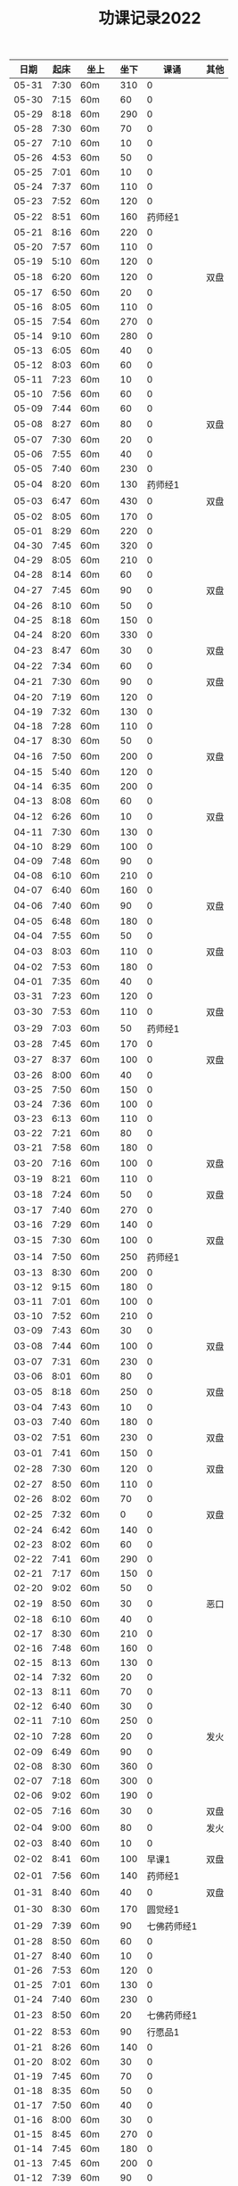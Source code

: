 #+TITLE: 功课记录2022
#+STARTUP: hidestars
#+HTML_HEAD: <link rel="stylesheet" type="text/css" href="../worg.css" />
#+OPTIONS: H:7 num:nil toc:t \n:nil ::t |:t ^:nil -:nil f:t *:t <:t
#+LANGUAGE: cn-zh

|  日期 | 起床 | 坐上  | 坐下 |        课诵 | 其他 |
|-------+------+-------+------+-------------+------|
| 05-31 | 7:30 | 60m   |  310 |           0 |      |
| 05-30 | 7:15 | 60m   |   60 |           0 |      |
| 05-29 | 8:18 | 60m   |  290 |           0 |      |
| 05-28 | 7:30 | 60m   |   70 |           0 |      |
| 05-27 | 7:10 | 60m   |   10 |           0 |      |
| 05-26 | 4:53 | 60m   |   50 |           0 |      |
| 05-25 | 7:01 | 60m   |   10 |           0 |      |
| 05-24 | 7:37 | 60m   |  110 |           0 |      |
| 05-23 | 7:52 | 60m   |  120 |           0 |      |
| 05-22 | 8:51 | 60m   |  160 |     药师经1 |      |
| 05-21 | 8:16 | 60m   |  220 |           0 |      |
| 05-20 | 7:57 | 60m   |  110 |           0 |      |
| 05-19 | 5:10 | 60m   |  120 |           0 |      |
| 05-18 | 6:20 | 60m   |  120 |           0 | 双盘 |
| 05-17 | 6:50 | 60m   |   20 |           0 |      |
| 05-16 | 8:05 | 60m   |  110 |           0 |      |
| 05-15 | 7:54 | 60m   |  270 |           0 |      |
| 05-14 | 9:10 | 60m   |  280 |           0 |      |
| 05-13 | 6:05 | 60m   |   40 |           0 |      |
| 05-12 | 8:03 | 60m   |   60 |           0 |      |
| 05-11 | 7:23 | 60m   |   10 |           0 |      |
| 05-10 | 7:56 | 60m   |   60 |           0 |      |
| 05-09 | 7:44 | 60m   |   60 |           0 |      |
| 05-08 | 8:27 | 60m   |   80 |           0 | 双盘 |
| 05-07 | 7:30 | 60m   |   20 |           0 |      |
| 05-06 | 7:55 | 60m   |   40 |           0 |      |
| 05-05 | 7:40 | 60m   |  230 |           0 |      |
| 05-04 | 8:20 | 60m   |  130 |     药师经1 |      |
| 05-03 | 6:47 | 60m   |  430 |           0 | 双盘 |
| 05-02 | 8:05 | 60m   |  170 |           0 |      |
| 05-01 | 8:29 | 60m   |  220 |           0 |      |
| 04-30 | 7:45 | 60m   |  320 |           0 |      |
| 04-29 | 8:05 | 60m   |  210 |           0 |      |
| 04-28 | 8:14 | 60m   |   60 |           0 |      |
| 04-27 | 7:45 | 60m   |   90 |           0 | 双盘 |
| 04-26 | 8:10 | 60m   |   50 |           0 |      |
| 04-25 | 8:18 | 60m   |  150 |           0 |      |
| 04-24 | 8:20 | 60m   |  330 |           0 |      |
| 04-23 | 8:47 | 60m   |   30 |           0 | 双盘 |
| 04-22 | 7:34 | 60m   |   60 |           0 |      |
| 04-21 | 7:30 | 60m   |   90 |           0 | 双盘 |
| 04-20 | 7:19 | 60m   |  120 |           0 |      |
| 04-19 | 7:32 | 60m   |  130 |           0 |      |
| 04-18 | 7:28 | 60m   |  110 |           0 |      |
| 04-17 | 8:30 | 60m   |   50 |           0 |      |
| 04-16 | 7:50 | 60m   |  200 |           0 | 双盘 |
| 04-15 | 5:40 | 60m   |  120 |           0 |      |
| 04-14 | 6:35 | 60m   |  200 |           0 |      |
| 04-13 | 8:08 | 60m   |   60 |           0 |      |
| 04-12 | 6:26 | 60m   |   10 |           0 | 双盘 |
| 04-11 | 7:30 | 60m   |  130 |           0 |      |
| 04-10 | 8:29 | 60m   |  100 |           0 |      |
| 04-09 | 7:48 | 60m   |   90 |           0 |      |
| 04-08 | 6:10 | 60m   |  210 |           0 |      |
| 04-07 | 6:40 | 60m   |  160 |           0 |      |
| 04-06 | 7:40 | 60m   |   90 |           0 | 双盘 |
| 04-05 | 6:48 | 60m   |  180 |           0 |      |
| 04-04 | 7:55 | 60m   |   50 |           0 |      |
| 04-03 | 8:03 | 60m   |  110 |           0 | 双盘 |
| 04-02 | 7:53 | 60m   |  180 |           0 |      |
| 04-01 | 7:35 | 60m   |   40 |           0 |      |
| 03-31 | 7:23 | 60m   |  120 |           0 |      |
| 03-30 | 7:53 | 60m   |  110 |           0 | 双盘 |
| 03-29 | 7:03 | 60m   |   50 |     药师经1 |      |
| 03-28 | 7:45 | 60m   |  170 |           0 |      |
| 03-27 | 8:37 | 60m   |  100 |           0 | 双盘 |
| 03-26 | 8:00 | 60m   |   40 |           0 |      |
| 03-25 | 7:50 | 60m   |  150 |           0 |      |
| 03-24 | 7:36 | 60m   |  100 |           0 |      |
| 03-23 | 6:13 | 60m   |  110 |           0 |      |
| 03-22 | 7:21 | 60m   |   80 |           0 |      |
| 03-21 | 7:58 | 60m   |  180 |           0 |      |
| 03-20 | 7:16 | 60m   |  100 |           0 | 双盘 |
| 03-19 | 8:21 | 60m   |  110 |           0 |      |
| 03-18 | 7:24 | 60m   |   50 |           0 | 双盘 |
| 03-17 | 7:40 | 60m   |  270 |           0 |      |
| 03-16 | 7:29 | 60m   |  140 |           0 |      |
| 03-15 | 7:30 | 60m   |  100 |           0 | 双盘 |
| 03-14 | 7:50 | 60m   |  250 |     药师经1 |      |
| 03-13 | 8:30 | 60m   |  200 |           0 |      |
| 03-12 | 9:15 | 60m   |  180 |           0 |      |
| 03-11 | 7:01 | 60m   |  100 |           0 |      |
| 03-10 | 7:52 | 60m   |  210 |           0 |      |
| 03-09 | 7:43 | 60m   |   30 |           0 |      |
| 03-08 | 7:44 | 60m   |  100 |           0 | 双盘 |
| 03-07 | 7:31 | 60m   |  230 |           0 |      |
| 03-06 | 8:01 | 60m   |   80 |           0 |      |
| 03-05 | 8:18 | 60m   |  250 |           0 | 双盘 |
| 03-04 | 7:43 | 60m   |   10 |           0 |      |
| 03-03 | 7:40 | 60m   |  180 |           0 |      |
| 03-02 | 7:51 | 60m   |  230 |           0 | 双盘 |
| 03-01 | 7:41 | 60m   |  150 |           0 |      |
| 02-28 | 7:30 | 60m   |  120 |           0 | 双盘 |
| 02-27 | 8:50 | 60m   |  110 |           0 |      |
| 02-26 | 8:02 | 60m   |   70 |           0 |      |
| 02-25 | 7:32 | 60m   |    0 |           0 | 双盘 |
| 02-24 | 6:42 | 60m   |  140 |           0 |      |
| 02-23 | 8:02 | 60m   |   60 |           0 |      |
| 02-22 | 7:41 | 60m   |  290 |           0 |      |
| 02-21 | 7:17 | 60m   |  150 |           0 |      |
| 02-20 | 9:02 | 60m   |   50 |           0 |      |
| 02-19 | 8:50 | 60m   |   30 |           0 | 恶口 |
| 02-18 | 6:10 | 60m   |   40 |           0 |      |
| 02-17 | 8:30 | 60m   |  210 |           0 |      |
| 02-16 | 7:48 | 60m   |  160 |           0 |      |
| 02-15 | 8:13 | 60m   |  130 |           0 |      |
| 02-14 | 7:32 | 60m   |   20 |           0 |      |
| 02-13 | 8:11 | 60m   |   70 |           0 |      |
| 02-12 | 6:40 | 60m   |   30 |           0 |      |
| 02-11 | 7:10 | 60m   |  250 |           0 |      |
| 02-10 | 7:28 | 60m   |   20 |           0 | 发火 |
| 02-09 | 6:49 | 60m   |   90 |           0 |      |
| 02-08 | 8:30 | 60m   |  360 |           0 |      |
| 02-07 | 7:18 | 60m   |  300 |           0 |      |
| 02-06 | 9:02 | 60m   |  190 |           0 |      |
| 02-05 | 7:16 | 60m   |   30 |           0 | 双盘 |
| 02-04 | 9:00 | 60m   |   80 |           0 | 发火 |
| 02-03 | 8:40 | 60m   |   10 |           0 |      |
| 02-02 | 8:41 | 60m   |  100 |       早课1 | 双盘 |
| 02-01 | 7:56 | 60m   |  140 |     药师经1 |      |
| 01-31 | 8:40 | 60m   |   40 |           0 | 双盘 |
| 01-30 | 8:30 | 60m   |  170 |     圆觉经1 |      |
| 01-29 | 7:39 | 60m   |   90 | 七佛药师经1 |      |
| 01-28 | 8:50 | 60m   |   60 |           0 |      |
| 01-27 | 8:40 | 60m   |   10 |           0 |      |
| 01-26 | 7:53 | 60m   |  120 |           0 |      |
| 01-25 | 7:01 | 60m   |  130 |           0 |      |
| 01-24 | 7:40 | 60m   |  230 |           0 |      |
| 01-23 | 8:50 | 60m   |   20 | 七佛药师经1 |      |
| 01-22 | 8:53 | 60m   |   90 |     行愿品1 |      |
| 01-21 | 8:26 | 60m   |  140 |           0 |      |
| 01-20 | 8:02 | 60m   |   30 |           0 |      |
| 01-19 | 7:45 | 60m   |   70 |           0 |      |
| 01-18 | 8:35 | 60m   |   50 |           0 |      |
| 01-17 | 7:50 | 60m   |   40 |           0 |      |
| 01-16 | 8:00 | 60m   |   30 |           0 |      |
| 01-15 | 8:45 | 60m   |  270 |           0 |      |
| 01-14 | 7:45 | 60m   |  180 |           0 |      |
| 01-13 | 7:45 | 60m   |  200 |           0 |      |
| 01-12 | 7:39 | 60m   |   90 |           0 |      |
| 01-11 | 7:21 | 60m   |  140 |           0 |      |
| 01-10 | 7:15 | 60m   |  190 |           0 |      |
| 01-09 | 9:09 | 60m   |  160 |           0 |      |
| 01-08 |   8: | 1060m |   80 |           0 |      |
| 01-07 | 8:00 | 60m   |   10 |           0 |      |
| 01-06 | 6:40 | 60m   |  130 |           0 |      |
| 01-05 | 7:25 | 60m   |   30 |           0 |      |
| 01-04 | 7:30 | 60m   |  220 |           0 |      |
| 01-03 | 6:57 | 60m   |  230 |     药师经1 |      |
| 01-02 | 8:17 | 60m   |  130 |           0 |      |
| 01-01 | 7:57 | 60m   |  140 |           0 | 双盘 |
